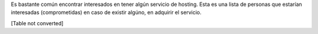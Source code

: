 
Es bastante común encontrar interesados en tener algún servicio de hosting. Esta es una lista de personas que estarían interesadas (comprometidas) en caso de existir algúno, en adquirir el servicio.

[Table not converted]

.. ############################################################################



